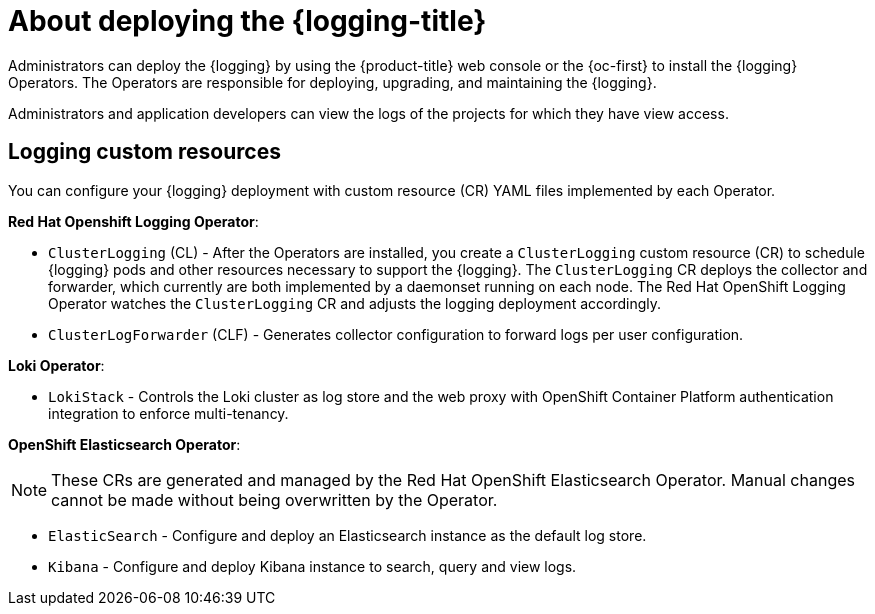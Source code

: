 // Module included in the following assemblies:
//
// * virt/logging_events_monitoring/virt-openshift-cluster-monitoring.adoc
// * logging/cluster-logging.adoc
// * serverless/monitor/cluster-logging-serverless.adoc

// This module uses conditionalized paragraphs so that the module
// can be re-used in associated products.

:_content-type: CONCEPT
[id="cluster-logging-about_{context}"]
= About deploying the {logging-title}

Administrators can deploy the {logging} by using the {product-title} web console or the {oc-first} to install the {logging} Operators. The Operators are responsible for deploying, upgrading, and maintaining the {logging}.

Administrators and application developers can view the logs of the projects for which they have view access.

[id="cluster-logging-about-custom-resources_{context}"]
== Logging custom resources

You can configure your {logging} deployment with custom resource (CR) YAML files implemented by each Operator.

*Red Hat Openshift Logging Operator*:

* `ClusterLogging` (CL) - After the Operators are installed, you create a `ClusterLogging` custom resource (CR) to schedule {logging} pods and other resources necessary to support the {logging}. The `ClusterLogging` CR deploys the collector and forwarder, which currently are both implemented by a daemonset running on each node. The Red Hat OpenShift Logging Operator watches the `ClusterLogging` CR and adjusts the logging deployment accordingly.

* `ClusterLogForwarder` (CLF) - Generates collector configuration to forward logs per user configuration.

*Loki Operator*:

* `LokiStack` - Controls the Loki cluster as log store and the web proxy with OpenShift Container Platform authentication integration to enforce multi-tenancy.

*OpenShift Elasticsearch Operator*:

[NOTE]
====
These CRs are generated and managed by the Red Hat OpenShift Elasticsearch Operator. Manual changes cannot be made without being overwritten by the Operator.
====

* `ElasticSearch` - Configure and deploy an Elasticsearch instance as the default log store.

* `Kibana` - Configure and deploy Kibana instance to search, query and view logs.

